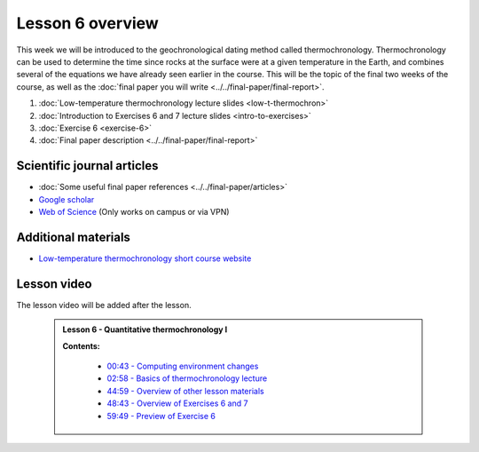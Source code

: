 Lesson 6 overview
==================

This week we will be introduced to the geochronological dating method called thermochronology.
Thermochronology can be used to determine the time since rocks at the surface were at a given temperature in the Earth, and combines several of the equations we have already seen earlier in the course.
This will be the topic of the final two weeks of the course, as well as the :doc:`final paper you will write <../../final-paper/final-report>`.

1. :doc:`Low-temperature thermochronology lecture slides <low-t-thermochron>`
2. :doc:`Introduction to Exercises 6 and 7 lecture slides <intro-to-exercises>`
3. :doc:`Exercise 6 <exercise-6>`
4. :doc:`Final paper description <../../final-paper/final-report>`

Scientific journal articles
---------------------------

- :doc:`Some useful final paper references <../../final-paper/articles>`
- `Google scholar <https://scholar.google.fi/>`__
- `Web of Science <https://webofknowledge.com>`__ (Only works on campus or via VPN)

Additional materials
--------------------

- `Low-temperature thermochronology short course website <https://thermochron.github.io/2017/>`__

..
    Learning objectives
    -------------------
    After completing this week's lesson you should be able to:

        - State what a fluid is and how its flow is related to its viscosity
        - Explain why geological fluids deform in a nonlinear fashion
        - Model the flow of ice in valley glaciers using viscous flow equations

Lesson video
------------

The lesson video will be added after the lesson.

.. 

    .. admonition:: Lesson 6 - Quantitative thermochronology I

        .. raw:: html

            <iframe width="560" height="315" src="https://www.youtube.com/embed/JOb-sRWg-4g" frameborder="0" allow="accelerometer; autoplay; encrypted-media; gyroscope; picture-in-picture" allowfullscreen></iframe>
            <p>Dave Whipp, University of Helsinki <a href="https://www.youtube.com/channel/UClNYqKkR-lRWyn7jes0Khcw">@ Quantitative Geology channel on Youtube</a>.</p>

        **Contents:**

            - `00:43 - Computing environment changes <https://www.youtube.com/watch?v=JOb-sRWg-4g&t=43s>`__
            - `02:58 - Basics of thermochronology lecture <https://www.youtube.com/watch?v=JOb-sRWg-4g&t=02m58s>`__
            - `44:59 - Overview of other lesson materials <https://www.youtube.com/watch?v=JOb-sRWg-4g&t=44m59s>`__
            - `48:43 - Overview of Exercises 6 and 7 <https://www.youtube.com/watch?v=JOb-sRWg-4g&t=48m43s>`__
            - `59:49 - Preview of Exercise 6 <https://www.youtube.com/watch?v=JOb-sRWg-4g&t=59m49s>`__
